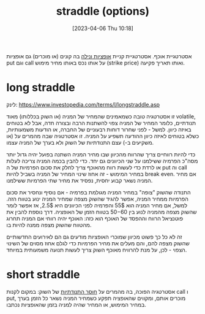 #+title:      straddle (options)
#+date:       [2023-04-06 Thu 10:18]
#+filetags:   :finance:
#+identifier: 20230406T101834

אסטרטגיית אוכף. אסטרטגיית קניית [[denote:20230331T071217][אופציות ונילה]] בה קונים (או מוכרים) גם אופציות put וגם call על אותו נכס באותו מחיר מימוש (strike price) ואותו תאריך פקיעה.

* long straddle
לינק: https://www.investopedia.com/terms/l/longstraddle.asp

זו אסטרטגיה טובה כשמאמינים שהמחיר של המניה (או השוק בכללותו) מאוד volatile, תנודתיים, כלומר המחיר של המניה צפוי להשתנות הרבה ובצורה חדה, אבל לא בטוחים באיזה כיוון.
למשל - לפני שחרור דוחות רבעוניים של החברה, או הודעות משמעותיות, כשלא בטוחים לאיזה כיוון ההודעה תשפיע על המניה.
זו אסטרטגיה שבה מהמרים על (או משקיעים ב-) עצם התנודתיות של השוק ולא בערך של המניה עצמו.

כדי להיות רווחיים צריך שהרווח מהכיוון שבו מחיר המניה השתנה בפועל יהיה גדול יותר מסה"כ הפרמיה ששילמנו על שני הכיוונים גם יחד.
כדי להבין בכמה המניה צריכה לעלות או לרדת כדי לעשות רווח מהאוכף צריך לחלק את סכום הפרמיות של ה put וה call במחיר המימוש - זה אחוז שינוי המחיר של המניה בשביל להיות break even.
אם מחיר המניה נשאר קבוע יחסית, נפסיד את מחיר שתי הפרמיות ששילמנו.

התנודה שהשוק "צופה" במחיר המניה מגולמת בפרמיה - אם נוסיף ונחסיר את סכום הפרמיות ממחיר המניה, אפשר להגיד שהשוק מצפה שמחיר המניה ינוע בטווח הזה.
למשל, אם מחיר המניה הוא 55$ והפרמיה לפני הכיוונים היא 2.5$, אז אפשר לומר שהשוק מצפה מהמניה לנוע בין 50$-60$ בטווח הזמן של האופציה. דרך נוספת להבין את פוטנציאל הרווח וההפסד של האוכף הוא כזה: האוכף יהיה רווחי אם המניה תחרוג מהטווח שהשוק מצפה ממנה להיות בו.

זה לא כל כך פשוט מכיוון שמוכרי האופציות מודעים גם הם לאירועים החדשותיים שהשוק מצפה להם, והם מעלים את מחיר הפרמיות כדי לגלם אחוז מסוים של השינוי הצפוי - לכן, על מנת להרוויח מאוכף השוק צריך לעשות תנועה משמעותית במיוחד.

* short straddle

אסטרטגיה הפוכה, בה מהמרים על _חוסר התנודתיות_ של השוק: במקום לקנות call ו put, מוכרים אותם, ומקווים שהאופציה תפקע כשמחיר המניה נשאר כל הזמן בערך במחיר המימוש, או המחיר שהיה למניה בזמן שהאופציות נכתבו.
